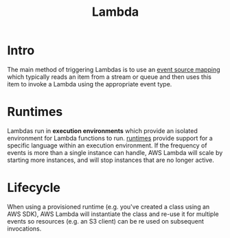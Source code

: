 #+TITLE: Lambda

* Intro

The main method of triggering Lambdas is to use an [[https://docs.aws.amazon.com/lambda/latest/dg/invocation-eventsourcemapping.html][event source mapping]] which typically reads an item from a stream or queue and then uses this item to invoke a Lambda using the appropriate event type.

* Runtimes

Lambdas run in *execution environments* which provide an isolated environment for Lambda functions to run.  [[https://docs.aws.amazon.com/lambda/latest/dg/lambda-runtimes.html][runtimes]] provide support for a specific language within an execution environment.  If the frequency of events is more than a single instance can handle, AWS Lambda will scale by starting more instances, and will stop instances that are no longer active.

* Lifecycle

When using a provisioned runtime (e.g. you've created a class using an AWS SDK), AWS Lambda will instantiate the class and re-use it for multiple events so resources (e.g. an S3 client) can be re used on subsequent invocations.


